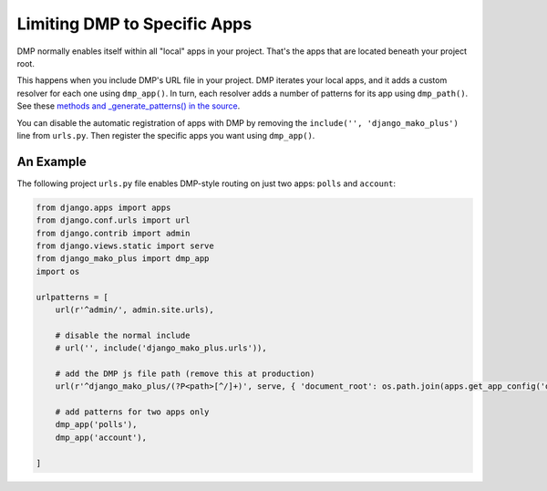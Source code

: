 Limiting DMP to Specific Apps
=======================================================

DMP normally enables itself within all "local" apps in your project.  That's the apps that are located beneath your project root.

This happens when you include DMP's URL file in your project. DMP iterates your local apps, and it adds a custom resolver for each one using ``dmp_app()``.  In turn, each resolver adds a number of patterns for its app using ``dmp_path()``.  See these `methods and _generate_patterns() in the source <http://github.com/doconix/django-mako-plus/blob/master/django_mako_plus/router/resolver.py>`_.

You can disable the automatic registration of apps with DMP by removing the ``include('', 'django_mako_plus')`` line from ``urls.py``.  Then register the specific apps you want using ``dmp_app()``.

An Example
-----------------

The following project ``urls.py`` file enables DMP-style routing on just two apps: ``polls`` and ``account``:

.. code:: python

    from django.apps import apps
    from django.conf.urls import url
    from django.contrib import admin
    from django.views.static import serve
    from django_mako_plus import dmp_app
    import os

    urlpatterns = [
        url(r'^admin/', admin.site.urls),

        # disable the normal include
        # url('', include('django_mako_plus.urls')),

        # add the DMP js file path (remove this at production)
        url(r'^django_mako_plus/(?P<path>[^/]+)', serve, { 'document_root': os.path.join(apps.get_app_config('django_mako_plus').path, 'webroot') }, name='DMP webroot (for devel)'),

        # add patterns for two apps only
        dmp_app('polls'),
        dmp_app('account'),

    ]
